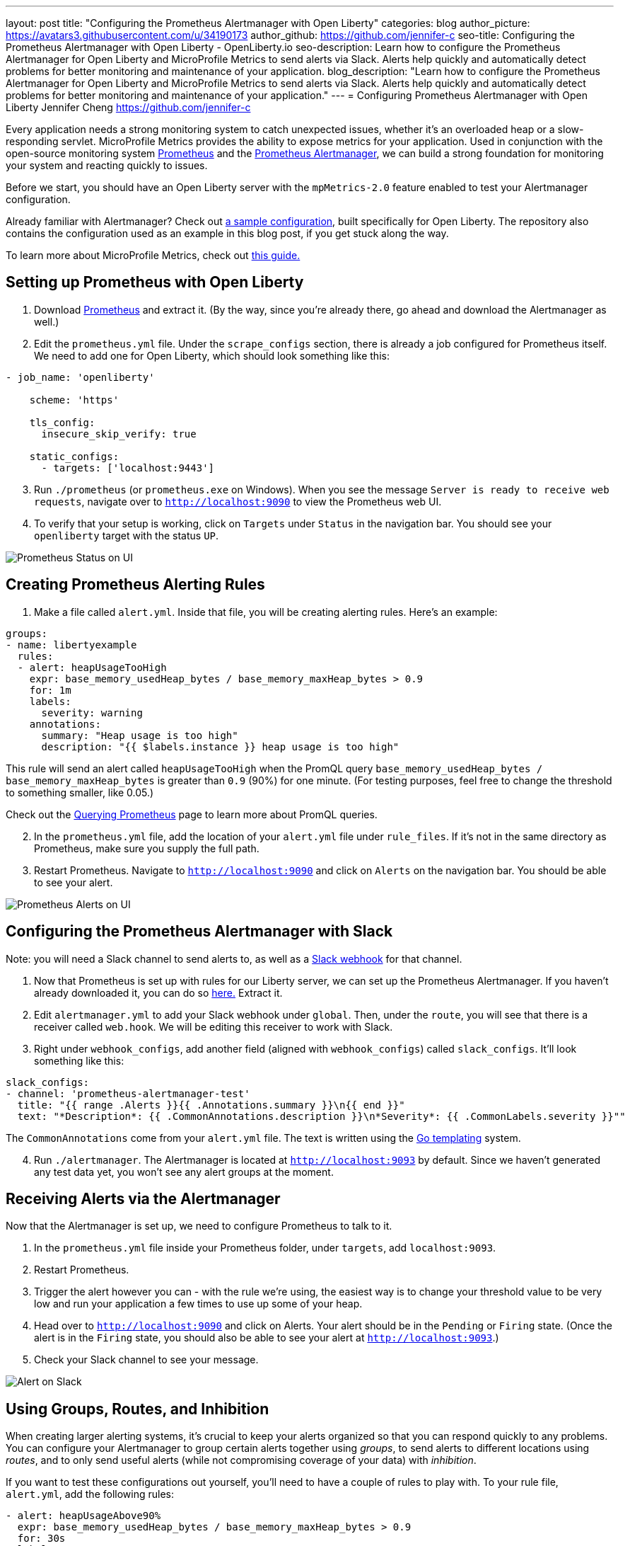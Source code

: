 ---
layout: post
title: "Configuring the Prometheus Alertmanager with Open Liberty"
categories: blog
author_picture: https://avatars3.githubusercontent.com/u/34190173
author_github: https://github.com/jennifer-c
seo-title: Configuring the Prometheus Alertmanager with Open Liberty - OpenLiberty.io
seo-description: Learn how to configure the Prometheus Alertmanager for Open Liberty and MicroProfile Metrics to send alerts via Slack. Alerts help quickly and automatically detect problems for better monitoring and maintenance of your application.
blog_description: "Learn how to configure the Prometheus Alertmanager for Open Liberty and MicroProfile Metrics to send alerts via Slack. Alerts help quickly and automatically detect problems for better monitoring and maintenance of your application."
---
= Configuring Prometheus Alertmanager with Open Liberty
Jennifer Cheng <https://github.com/jennifer-c>

Every application needs a strong monitoring system to catch unexpected issues, whether it's an overloaded heap or a slow-responding servlet. MicroProfile Metrics provides the ability to expose metrics for your application. Used in conjunction with the open-source monitoring system link:https://prometheus.io/[Prometheus] and the link:https://prometheus.io/docs/alerting/overview/[Prometheus Alertmanager], we can build a strong foundation for monitoring your system and reacting quickly to issues.

Before we start, you should have an Open Liberty server with the `mpMetrics-2.0` feature enabled to test your Alertmanager configuration.

Already familiar with Alertmanager? Check out link:https://github.com/jennifer-c/openliberty-alertmanager[a sample configuration], built specifically for Open Liberty. The repository also contains the configuration used as an example in this blog post, if you get stuck along the way.

To learn more about MicroProfile Metrics, check out link:https://openliberty.io/guides/microprofile-metrics.html[this guide.]

== Setting up Prometheus with Open Liberty
. Download link:https://prometheus.io/download/#prometheus[Prometheus] and extract it. (By the way, since you're already there, go ahead and download the Alertmanager as well.)

. Edit the `prometheus.yml` file. Under the `scrape_configs` section, there is already a job configured for Prometheus itself. We need to add one for Open Liberty, which should look something like this:
```
- job_name: 'openliberty'

    scheme: 'https'

    tls_config:
      insecure_skip_verify: true

    static_configs:
      - targets: ['localhost:9443']
```
[start=3]
. Run `./prometheus` (or `prometheus.exe` on Windows). When you see the message `Server is ready to receive web requests`, navigate over to `http://localhost:9090` to view the Prometheus web UI.
. To verify that your setup is working, click on `Targets` under `Status` in the navigation bar. You should see your `openliberty` target with the status `UP`.

image::/img/blog/prometheusAM_ui_status.png[Prometheus Status on UI, align="left"]

== Creating Prometheus Alerting Rules
. Make a file called `alert.yml`. Inside that file, you will be creating alerting rules.
Here's an example:
```
groups:
- name: libertyexample
  rules:
  - alert: heapUsageTooHigh
    expr: base_memory_usedHeap_bytes / base_memory_maxHeap_bytes > 0.9
    for: 1m
    labels:
      severity: warning
    annotations:
      summary: "Heap usage is too high"
      description: "{{ $labels.instance }} heap usage is too high"
```
This rule will send an alert called `heapUsageTooHigh` when the PromQL query `base_memory_usedHeap_bytes / base_memory_maxHeap_bytes` is greater than `0.9` (90%) for one minute. (For testing purposes, feel free to change the threshold to something smaller, like 0.05.)

Check out the link:https://prometheus.io/docs/prometheus/latest/querying/basics/[Querying Prometheus] page to learn more about PromQL queries.
[start=2]
. In the `prometheus.yml` file, add the location of your `alert.yml` file under `rule_files`. If it's not in the same directory as Prometheus, make sure you supply the full path.
. Restart Prometheus. Navigate to `http://localhost:9090` and click on `Alerts` on the navigation bar. You should be able to see your alert.

image::/img/blog/prometheusAM_ui_alerts.png[Prometheus Alerts on UI, align="left"]

== Configuring the Prometheus Alertmanager with Slack
Note: you will need a Slack channel to send alerts to, as well as a link:https://api.slack.com/messaging/webhooks[Slack webhook] for that channel.

. Now that Prometheus is set up with rules for our Liberty server, we can set up the Prometheus Alertmanager. If you haven't already downloaded it, you can do so link:https://prometheus.io/download/#prometheus[here.] Extract it.
. Edit `alertmanager.yml` to add your Slack webhook under `global`. Then, under the `route`, you will see that there is a receiver called `web.hook`. We will be editing this receiver to work with Slack.
. Right under `webhook_configs`, add another field (aligned with `webhook_configs`) called `slack_configs`. It'll look something like this:
```
slack_configs:
- channel: 'prometheus-alertmanager-test'
  title: "{{ range .Alerts }}{{ .Annotations.summary }}\n{{ end }}"
  text: "*Description*: {{ .CommonAnnotations.description }}\n*Severity*: {{ .CommonLabels.severity }}""
```
The `CommonAnnotations` come from your `alert.yml` file. The text is written using the link:https://golang.org/pkg/text/template/[Go templating] system.

[start=4]
. Run `./alertmanager`. The Alertmanager is located at `http://localhost:9093` by default. Since we haven't generated any test data yet, you won't see any alert groups at the moment.

== Receiving Alerts via the Alertmanager
Now that the Alertmanager is set up, we need to configure Prometheus to talk to it.

. In the `prometheus.yml` file inside your Prometheus folder, under `targets`, add `localhost:9093`.
. Restart Prometheus.
. Trigger the alert however you can - with the rule we're using, the easiest way is to change your threshold value to be very low and run your application a few times to use up some of your heap.
. Head over to `http://localhost:9090` and click on Alerts. Your alert should be in the `Pending` or `Firing` state. (Once the alert is in the `Firing` state, you should also be able to see your alert at `http://localhost:9093`.)
. Check your Slack channel to see your message.

image::/img/blog/prometheusAM_slack_alert.png[Alert on Slack, align="left"]

== Using Groups, Routes, and Inhibition
When creating larger alerting systems, it's crucial to keep your alerts organized so that you can respond quickly to any problems. You can configure your Alertmanager to group certain alerts together using _groups_, to send alerts to different locations using _routes_, and to only send useful alerts (while not compromising coverage of your data) with _inhibition_.

If you want to test these configurations out yourself, you'll need to have a couple of rules to play with. To your rule file, `alert.yml`, add the following rules:
```
- alert: heapUsageAbove90%
  expr: base_memory_usedHeap_bytes / base_memory_maxHeap_bytes > 0.9
  for: 30s
  labels:
    alerttype: heap
    severity: critical
  annotations:
    summary: "Heap usage is above 90%"
    description: "{{ $labels.instance }} heap usage above 90%"
- alert: heapUsageAbove50%
  expr: base_memory_usedHeap_bytes / base_memory_maxHeap_bytes > 0.5
  for: 30s
  labels:
    alerttype: heap
    severity: warning
  annotations:
    summary: "Heap usage is above 50%"
    description: "{{ $labels.instance }} heap usage is above 50%"
```
If your `alert.yml` file still has the old rule `heapUsageTooHigh`, you can delete that one. For testing purposes, you can change the thresholds to be much smaller (`0.02` and `0.01`, for example, are what I used to test with.)

=== Routes
There's a time and a place for everything, and that includes alerts. Routing your alerts allows you to use multiple different receivers based on the label assigned to each rule.

For example, if you wanted to use PagerDuty to page critical alerts, and use Slack to send notifications of warning alerts, you can set the `route` to look like the following:
```
# The root route. This route is used as the default
# if there are no matches in the child routes.
route:
  group_wait: 10s
  group_interval: 10s
  repeat_interval: 5m
  receiver: 'default_receiver'
  # A child route - all critical alerts follow this route
  # and use the receiver 'pager_receiver'
  routes:
  - match:
      # This can be any label or annotation
      severity: critical
    receiver: pager_receiver
    repeat_interval: 30m
```
And set up a new receiver for PagerDuty by adding this to `receivers`:
```
- name: pager-receiver
  pagerduty_configs:
  - service_key: <your service key>
```

Now, your alerts will be routed to different locations depending on the severity.

=== Groups
If you have a network of systems that goes down, you probably don't want to receive an alert for every single instance - instead, it'd be preferable to get one alert that encapsulates all the other ones.

In your `alertmanager.yml`, under `route`, you can group your alerts by label name:
```
route:
  group_by: [ 'alerttype' ]
  group_wait: 10s
  group_interval: 10s
  repeat_interval: 5m
  receiver: 'default_receiver'
```

The alerts will be grouped by `alerttype`, and the group will only send one alert with all of the information.

image::/img/blog/prometheusAM_alertmanager_grouping.png[Alerts grouped in Alertmanager UI, align="left"]

=== Inhibition
For scenarios where you have multiple alerts that convey the same information, inhibiting your alerts can be useful. For example, if you have one alert that detects when 50% of your memory heap is used, and another alert for 90% of memory heap being used, there's no reason to send out alerts for the 50% problem.

In your `alertmanager.yml`, add the following under `inhibition_rules`:
```
- source_match:
    severity: 'critical'
  # The alert that gets muted
  target_match:
    severity: 'warning'
  # Both source and target need to have the same value to inhibit the alert
  equal: [ 'alerttype' ]
```
The alert that has the label `severity: warning` (the target) will not be sent if there is an alert with the label `severity: critical` (the source). Both alerts must have the same value for the label `alerttype`. In our scenario, the alert `heapUsageAbove50%` will be inhibited if `heapUsageAbove90%` is firing at the same time.

image::/img/blog/prometheusAM_alerts_firing.png[Alerts firing in Prometheus UI, align="left"]

image::/img/blog/prometheusAM_slack_alert_inhibited.png[Slack alert for inhibited alert, align="left"]

If we change the `alerttype` to be different values, the inhibition rule no longer matches, and both alerts will be sent. You can try it out by making the two `alerttype` labels different.

== Silencing Alerts
Sometimes, you need to temporarily stop receiving alerts - for example, if you need to take your server down temporarily for maintenance, you don't want to receive any false positives. To do that, you can silence your alerts in the Alertmanager UI, under the `Silences` tab.

image::/img/blog/prometheusAM_alertmanager_silences.png[Silencing Alerts in Alertmanager UI, align="left"]

The matchers can be any metadata from your rules, e.g. labels, annotations, rule group name, etc.

== Next Steps
Now that we have a basic configuration of the Prometheus Alertmanager set up, we can play with Prometheus rules to create a more comprehensive alerting system. We can also customize our messages to be more informative by using the Go templating system. Need some inspiration? Take a look at a sample configuration for Open Liberty link:https://github.com/jennifer-c/openliberty-alertmanager[here.]

